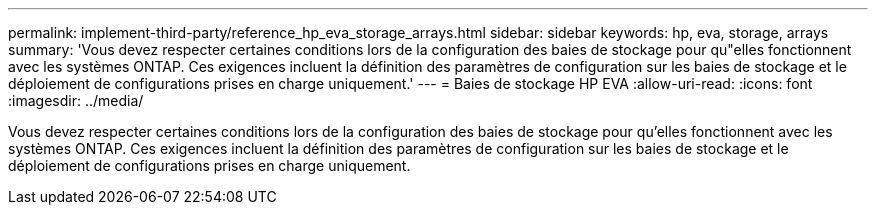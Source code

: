 ---
permalink: implement-third-party/reference_hp_eva_storage_arrays.html 
sidebar: sidebar 
keywords: hp, eva, storage, arrays 
summary: 'Vous devez respecter certaines conditions lors de la configuration des baies de stockage pour qu"elles fonctionnent avec les systèmes ONTAP. Ces exigences incluent la définition des paramètres de configuration sur les baies de stockage et le déploiement de configurations prises en charge uniquement.' 
---
= Baies de stockage HP EVA
:allow-uri-read: 
:icons: font
:imagesdir: ../media/


[role="lead"]
Vous devez respecter certaines conditions lors de la configuration des baies de stockage pour qu'elles fonctionnent avec les systèmes ONTAP. Ces exigences incluent la définition des paramètres de configuration sur les baies de stockage et le déploiement de configurations prises en charge uniquement.
